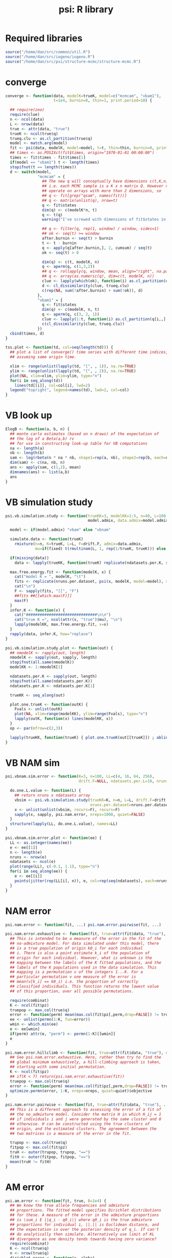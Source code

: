 #+title: psi: R library

* Required libraries
#+begin_src R
  source("/home/dan/src/common/util.R")
  source("/home/dan/src/iogeno/iogeno.R")
  source("/home/dan/src/psi/structure-mcmc/structure-mcmc.R")
#+end_src

* converge

#+begin_src R
  converge <- function(data, modelK=trueK, model=c("mcmcam", "vbam1"),
                       t=1e4, burnin=0, thin=1, print.period=10) {

    ## require(zoo)
    require(clue)
    n <- ncol(data)
    L <- nrow(data)
    true <- attr(data, "true")
    trueK <- ncol(true$q)
    trueq.clu <- as.cl_partition(true$q)
    model <- match.arg(model)
    fit <- psi(data, modelK, model=model, t=t, thin=thin, burnin=0, print.period=print.period)
    ## times <- as.POSIXct(fit$times, origin="1970-01-01 00:00:00")
    times <- fit$times - fit$times[1]
    if(model == "vbam1") t <- length(times)
    stopifnot(t == length(times))
    d <- switch(model,
                "mcmcam" = {
                  ## The new q will conceptually have dimensions c(t,K,n) --
                  ## i.e. each MCMC sample is a K x n matrix Q. However neither filter nor rollapply
                  ## operate on arrays with more than 2 dimensions, so
                  ## q <- fit[grep("qsam", names(fit))]
                  ## q <- matrix(unlist(q), nrow=t)
                  q <- fit$states
                  dim(q) <- c(modelK*n, t)
                  q <- t(q)
                  warning("I've screwed with dimensions of fit$states in psi() without testing so far")

                  ## q <- filter(q, rep(1, window) / window, sides=1)
                  ## ok <- seq(t) >= window
                  after.burnin <- seq(t) > burnin
                  t <- t - burnin
                  q <- apply(q[after.burnin,], 2, cumsum) / seq(t)
                  ok <- seq(t) > 0

                  dim(q) <- c(t, modelK, n)
                  q <- aperm(q, c(1,3,2))
                  ## q <- rollapply(q, window, mean, align="right", na.pad=TRUE)
                  ## q <- array(as.numeric(q), dim=c(t, modelK, n))
                  clue <- lapply(which(ok), function(i) as.cl_partition(q[i,,]))
                  d <- cl_dissimilarity(clue, trueq.clu)
                  c(rep(NA, sum(!after.burnin) + sum(!ok)), d)
                },
                "vbam1" = {
                  q <- fit$states
                  dim(q) <- c(modelK, n, t)
                  q <- aperm(q, c(3, 2, 1))
                  clue <- lapply(1:t, function(i) as.cl_partition(q[i,,] / rowSums(q[i,,])))
                  c(cl_dissimilarity(clue, trueq.clu))
                })
    cbind(times, d)
  }

  tss.plot <- function(td, col=seq(length(td))) {
    ## plot a list of converge() time series with different time indices,
    ## assuming same origin time.

    xlim <- range(unlist(lapply(td, "[", , 1)), na.rm=TRUE)
    ylim <- range(unlist(lapply(td, "[", , 2)), na.rm=TRUE)
    plot(NA, xlim=xlim, ylim=ylim, type="n")
    for(i in seq_along(td))
      lines(td[[i]], col=col[i], lwd=2)
    legend("topright", legend=names(td), lwd=2, col=col)
  }
#+end_src

* VB look up
#+begin_src R
  ElogB <- function(a, b, n) {
    ## monte carlo estimates (based on n draws) of the expectation of
    ## the log of a Beta(a,b) rv
    ## for use in constructing look-up table for VB computations
    na <- length(a)
    nb <- length(b)
    sam <- log(rbeta(n * na * nb, shape1=rep(a, nb), shape2=rep(b, each=na)))
    dim(sam) <- c(na, nb, n)
    ans <- apply(sam, c(1,2), mean)
    dimnames(ans) <- list(a,b)
    ans
  }
#+end_src

* VB simulation study

#+begin_src R
  psi.vb.simulation.study <- function(trueKK=3, modelKK=1:5, n=40, L=100, drift.F=NULL, ndatasets.per.K=1, nruns.per.dataset=1,
                                      model.admix, data.admix=model.admix, fixed=FALSE, data) {

    model <- if(model.admix) "vbam" else "vbnam"

    simulate.data <- function(trueK)
      rmixture(n=n, K=trueK, L=L, F=drift.F, admix=data.admix,
               mu=if(fixed) t(rmultinom(L, 1, rep(1/trueK, trueK))) else NULL)

    if(missing(data))
      data <- lapply(trueKK, function(trueK) replicate(ndatasets.per.K, simulate.data(trueK), simplify=FALSE))

    max.free.energy.fit <- function(modelK, x) {
      cat("model K = ", modelK, "\t")
      fits <- replicate(nruns.per.dataset, psi(x, modelK, model=model), simplify=FALSE)
      cat("\n")
      F <- sapply(fits, "[[", "F")
      ##fits ##[[which.max(F)]]
      max(F)
    }
    infer.K <- function(x) {
      cat("###############################\n\n")
      cat("true K =", ncol(attr(x, "true")$mu), "\n")
      lapply(modelKK, max.free.energy.fit, x=x)
    }
    rapply(data, infer.K, how="replace")
  }

  psi.vb.simulation.study.plot <- function(out) {
    ## nmodelK <- rapply(out, length)
    nmodelK <- sapply(out, sapply, length)
    stopifnot(all.same(nmodelK))
    modelKK <- 1:nmodelK[1]

    ndatasets.per.K <- sapply(out, length)
    stopifnot(all.same(ndatasets.per.K))
    ndatasets.per.K <- ndatasets.per.K[1]

    trueKK <- seq_along(out)

    plot.one.trueK <- function(outK) {
      Fvals <- unlist(outK)
      plot(NA, xlim=range(modelKK), ylim=range(Fvals), type="n")
      lapply(outK, function(x) lines(modelKK, x))
    }
    op <- par(mfrow=c(2,3))

    lapply(trueKK, function(trueK) { plot.one.trueK(out[[trueK]]) ; abline(v=trueK, col="blue") })
  }
#+end_src

* VB NAM sim

#+begin_src R
  psi.vbnam.sim.error <- function(K=3, n=100, LL=c(4, 16, 64, 256),
                                  drift.F=NULL, ndatasets.per.L=10, nruns.per.dataset=3) {

    do.one.L.value <- function(L) {
      ## return nruns x ndatasets array
      vbsim <- psi.vb.simulation.study(trueKK=K, n=n, L=L, drift.F=drift.F, ndatasets.per.K=ndatasets.per.L,
                                       nruns.per.dataset=nruns.per.dataset, modelKK=K, model.admix=FALSE)
      x <- unlist(unlist(vbsim, recurs=F), recurs=F)
      sapply(x, sapply, psi.nam.error, nreps=1000, quiet=FALSE)
    }
    structure(lapply(LL, do.one.L.value), names=LL)
  }

  psi.vbnam.sim.error.plot <- function(ee) {
    LL <- as.integer(names(ee))
    e <- ee[[1]]
    n <- length(e)
    nruns <- nrow(e)
    ndatasets <- ncol(e)
    plot(range(LL), c(-0.1, 1.1), type="n")
    for(i in seq_along(ee)) {
      e <- ee[[i]]
      points(jitter(rep(LL[i], n)), e, col=rep(seq(ndatasets), each=nruns))
    }
  }
#+end_src

* NAM error
#+begin_src R
  psi.nam.error <- function(fit, ...) psi.nam.error.pairwise(fit, ...)

  psi.nam.error.exhaustive <- function(fit, true=attr(fit$data, "true"), perm=FALSE) {
    ## This is intended to be a measure of the error in the fit of the
    ## no-admixture model. For data simulated under this model, there
    ## is a true population of origin k0_i for each individual
    ## i. There is also a point estimate k_i of the population of
    ## origin for each individual. However, what is unknown is the
    ## mapping between the labels of the K fitted populations, and the
    ## labels of the K populations used in the data simulation. This
    ## mapping is a permutation v of the integers 1...K. For a
    ## particular permutation v one measure of the error is
    ## mean(v[k_i] == k0_i) i.e. the proportion of correctly
    ## classified individuals. This function returns the lowest value
    ## of this proportion, over all possible permutations.

    require(combinat)
    K <- ncol(fit$pz)
    truepop <- max.col(true$q)
    error <- function(perm) mean(max.col(fit$pz[,perm,drop=FALSE]) != truepop)
    ee <- unlist(permn(1:K, fun=error))
    wmin <- which.min(ee)
    e <- ee[wmin]
    if(perm) attr(e, "perm") <- permn(1:K)[[wmin]]
    e
  }

  psi.nam.error.hillclimb <- function(fit, true=attr(fit$data, "true"), nreps=K^3, quiet=TRUE) {
    ## See psi.nam.error.exhaustive. Here, rather than try to find the
    ## global minimum exhaustively, a hill-climbing approach is taken,
    ## starting with some initial permutation.
    K <- ncol(fit$pz)
    ## if(K < 7) return(psi.nam.error.exhaustive(fit))
    truepop <- max.col(true$q)
    error <- function(perm) mean(max.col(fit$pz[,perm,drop=FALSE]) != truepop)
    optimize.permn(error, 1:K, nreps=nreps, quiet=quiet)$objective
  }

  psi.nam.error.pairwise <- function(fit, true=attr(fit$data, "true"), ...) {
    ## This is a different approach to assessing the error of a fit of
    ## the no_admixture model. Consider the matrix H in which H_ij = 1
    ## if individuals i and j were generated by the same cluster and 0
    ## otherwise. H can be constructed using the true clusters of
    ## origin, and the estimated clusters. The agreement between the
    ## two matrices is a measure of the error in the fit.

    trupop <- max.col(true$q)
    fitpop <- max.col(fit$pz)
    truH <- outer(trupop, trupop, "==")
    fitH <- outer(fitpop, fitpop, "==")
    mean(truH != fitH)
  }
#+end_src

* AM error

#+begin_src R
  psi.am.error <- function(fit, true, B=1e4) {
    ## We know the true allele frequencies and admixture
    ## proportions. The fitted model specifies Dirichlet distributions
    ## for these. A measure of the error in the admixture proportions
    ## is \sum_i E ||q_i - q0_i|| where q0_i is the true admixture
    ## proportions for individual i, ||.|| is Euclidean distance, and
    ## the expectation is over the posterior density of q_i. If can't
    ## do analytically then simulate. Alternatively use limit of KL
    ## divergence as one density tends towards having zero variance?
    require(combinat)
    K <- ncol(true$q)
    n <- nrow(true$q)
    dirichlet.error <- function(x, alpha)
      colMeans((x - t(rdirichlet(B, alpha)))^2)
    error <- function(perm) {
      lambda <- fit$lambda[,perm]
      sum(sapply(1:n, function(i) dirichlet.error(true$q[i,], lambda[i,])))
    }
    sapply(permn(1:K, fun=error), identity)
  }
#+end_src

* PSD structure
#+begin_src R
  structure.jp <- function(data, K, model=c("am","nam"), burnin=1000, nmcmc=1000,
                           usepopinfo=FALSE, pop=NULL) {
    dir <- tempfile()
    dir.create(dir)
    model <- match.arg(model)
    cat("running structure in", dir)
    cwd <- setwd(dir) ; on.exit(setwd(cwd))
    write.structure.files(data, K, admixture=(model %in% c("am")), burnin=burnin, nmcmc=nmcmc,
                          usepopinfo=usepopinfo, pop=pop, file="tmp")
    file.create("extraparams")
    system("structure")
    read.output <- function(file) {
      q <- read.structure.Q.hat("tmp.out_f", n=ncol(data), K=K)
      txt <- grep("Estimated Ln Prob of Data   = ", readLines(file, warn=FALSE), value=TRUE)
      F <- as.numeric(gsub('.*= (-?\\d+\\.?\\d*)$', '\\1', txt, perl=TRUE))
      list(q=q, F=F)
    }
    fit <- read.output("tmp.out_f")
    fit$data <- data
    fit$model <- list(K=K, model=model, nmcmc=nmcmc, burnin=burnin)
    fit$outdir <- dir
    class(fit) <- c("psifit", "list")
    fit
  }

  vb.vs.jp <- function(n=20, trueK=2, modelK = 1:4, L=100, model=c("am", "nam"),
                       ndata=1, nruns=1, vbnruns=1, burnin=1000, nmcmc=5000) {
    model <- match.arg(model)
    psimodel <- c(am='vbam1', nam='vbnam')[model]
    t <- F <- array(dim=c(ndata, length(modelK), nruns, 2),
                    dimnames=list(data=NULL, modelK=modelK, run=NULL, alg=c('vb', 'jp')))
    for(i in seq(ndata)) {
      data <- rmixture(n=n, K=trueK, L=L, admix=(model == 'am'))
      for(ki in seq_along(modelK)) {
        modelk <- modelK[ki]
        for(run in seq(nruns)) {
          F[i, ki, run, 'vb'] <- -Inf
          t0 <- Sys.time()
          for(vbrun in seq(vbnruns)) {
            tmp <- psi(data=data, K=modelk, model=psimodel, t=1e6)$F
            F[i, ki, run, 'vb'] <- max(F[i, ki, run, 'vb'], tmp)
          }
          t1 <- Sys.time()
          t[i, ki, run, 'vb'] <- as.numeric(t1 - t0)

          t0 <- Sys.time()
          F[i, ki, run, 'jp'] <- structure.jp(data=data, K=modelk, model=model, burnin=burnin, nmcmc=nmcmc)$F
          t1 <- Sys.time()
          t[i, ki, run, 'jp'] <- as.numeric(t1 - t0)
        }
      }
    }
    attr(F, "t") <- t
    F
  }

  vb.vs.jp.plot <- function(F, main="", rel=FALSE) {
    dnn <- dimnames(F)
    ndata <- dim(F)[1]
    nmodelK <- dim(F)[2]
    nruns <- dim(F)[3]
    modelK <- as.integer(dnn$modelK)
    pch <- c(vb=1, jp=1)
    col <- c(vb='blue', jp='black')
    par(mfrow=c(4, ceiling(ndata/4)), mar=rep(2,4), oma=c(0,0,3,0))
    for(i in seq(ndata)) {
      plot(NA, xlim=range(modelK), ylim=range(F[i,,,]))
      for(alg in dnn$alg)
        points(rep(modelK, nruns), F[i,,,alg], pch=pch[alg], col=col[alg])
      legend("topleft", legend=dnn$alg, text.col=col, bty="n")
    }
    title(main=main, outer=TRUE)
  }
#+end_src

* psi
#+begin_src R
  psi <- function(data, K, model=c("vbam0", "vbam1", "vbnam", "emam", "mcmcam", "mcmcsam"),
                  t=100, thin=10, burnin=1000,
                  print.period=10, fixpops=NULL) {
    ## call the psi C code
    model <- match.arg(model)
    model.code <- c(emam=0, mcmcam=1, mcmcsam=1, vbam0=2, vbam1=3, vbnam=5)
    n <- ncol(data)
    L <- nrow(data)
    dir <- tempfile()
    dir.create(dir)
    genofile <- file.path(dir, "genos")
    write.unspaced.genotypes(data, file=genofile)
    if(length(grep("(vb)|(em)", model)) && t < 1e3)
      stop(t, " iterations of hill-climbing algorithm requested -- don't you want to allow it to converge?")
    call <- paste("psi", "-n", n, "-L", L, "-K", K, "-g", genofile, "-t", as.integer(t), "-h", as.integer(thin),
                  "-o", dir, "-v", model.code[model], "-b", burnin, "-a", print.period)
    if(!is.null(fixpops)) {
      stopifnot(length(fixpops) == n)
      fixpopfile <- file.path(dir, "fixpops")
      fixpops[is.na(fixpops) | fixpops < 1 | fixpops > K] <- -1
      stopifnot(fixpops %in% c(1:K, -1))
      write.tabular(fixpops - 1, file=fixpopfile) ## C vs R indexing
      call <- paste(call, "-z", fixpopfile)
    }
    if(model == "mcmcsam") {
      d <- attr(data, "true")$d
      ## skern <- dnorm(d) / dnorm(0)
      skern <- diag(n)
      skernelfile <- file.path(dir, "skernel")
      write.tabular(skern, file=skernelfile)
      call <- paste(call, "-s", skernelfile)
    }
    system(call)
    outfiles <- list(emam=c(loglike="loglike", mu="mu", q="q", times="times"),
                     vbam0=c(F="F", alpha="alpha", lambda="lambda", times="times"),
                     vbam1=c(F="F", alpha="alpha", lambda="lambda", times="times"),
                     vbnam=c(F="F", alpha="alpha", lambda="lambda", pz="pz", times="times"),
                     mcmcam=c(q="q", qsam=sprintf("qsam-%05d", seq(n)), times="times", wstates="wstates"))
    outfiles$mcmcsam <- outfiles$mcmcam
    fit <- sapply(outfiles[[model]], function(file) {
      path <- file.path(dir, file)
      if(file.exists(path)) read.matrix(path)
      else NULL
    }, simplify=FALSE)
    if(model %in% c("vbam1", "mcmcam"))
      fit$states <- array(scan(file.path(dir, "states"), quiet=TRUE), c(K,n,length(fit$times)))
    fit$data <- data
    fit$model <- list(K=K, model=model, t=t, burnin=burnin)
    class(fit) <- c("psifit","list")

    fit
  }
#+end_src

* psitest
#+begin_src R
  psitest <- function(file="~/src/psi/vbam.times") {
    set.seed(1)
    x <- rmixture(n=20, K=3, L=50, admix=TRUE)
    t <- system.time(fit <- psi(x, 3, model="vbam1", t=167))
    cat("##166        196.9807      -1821.0912      -1040.9842       1625.3973      -1433.6588          0.0853\n")
    cat(paste(Sys.time(), "\t",
              round(t[1] + t[4], 3), round(t[2] + t[5], 3), round(t[3], 3), "\n"), file=file, append=TRUE)
    t
  }
#+end_src
* psi plotting functions
#+begin_src R
  plot.psifit <- function(fit, jitter=FALSE) {
    qname <- c(emam="q", mcmcam="q", mcmcsam="q", vbam0="lambda", vbam1="lambda", vbnam="pz", jpam="q")[fit$model$model]
    q <- fit[[qname]]
    if(jitter) q <- jitter(q)
    plot.columns(q, attr(fit$data, "true")$q)
  }

  plot.psifit.vbam.mcmcam <- function(fit.vbam, fit.mcmc, map=1, mfrow=c(4, ceiling(n/4))) {
    n <- nrow(fit.vbam$lambda)
    par(mfrow=mfrow, mar=rep(2,4))

    for(i in 1:n) {
      curve(dbeta(x, shape1=fit.vbam$lambda[i,1], shape2=fit.vbam$lambda[i,2]), from=0, to=1, col="blue")
      qsam <- fit.mcmc[[sprintf("qsam%d", i)]][,map]
      lines(density(qsam, from=0, to=1), col="black")
    }
  }

  psi.plot.output <- function(file) {
    x <- read.matrix(file)
    matplot(x, type="l")
    legend("topleft", legend= c("d_KL", "E log q(z)", "E log like", "entropy", "free energy"), col=1:5, lwd=3)
  }
#+end_src
* Simulation
#+begin_src R
  rdrift <- function(F, L, model=c("BN","ND"), pa.min=0.1, pa.max=0.9) {
    ## return [1:L,1:K] array

    stopifnot(F >= 0, F < 1)
    K <- length(F)
    pa <- runif(L, min=pa.min, max=pa.max)  ## ancestral allele frequencies

    switch(match.arg(model),
           "ND" = {
             require(MASS)
             p <- t(sapply(pa, function(pa) mvrnorm(n=1, mu=rep(pa,K), Sigma=diag(F*pa*(1-pa)))))
             p[p < 0] <- 0
             p[p > 1] <- 1
             if(K == 1) {
               stopifnot(dim(p) == c(K, L))
               dim(p) <- c(L, K)
             }
           },
           "BN" = {
             FF <- (1-F)/F
             if(TRUE || any(F == 0)) {
               p <- matrix(NA, L, K)
               for(k in 1:K) {
                 if(F[k] == 0) p[,k] <- pa
                 else p[,k] <- rbeta(L, pa*FF[k], (1-pa)*FF[k])
               }
             }
             else {
               ## p <- t(sapply(pa, function(pal) rbeta(K, pal*FF, (1-pal)*FF)))
               pa <- rep(pa, 2)
               FF <- rep(FF, each=L)
               p <- rbeta(L*K, pa * FF, (1-pa)*FF)
               dim(p) <- c(L,K)
             }
           })
    p
  }

  rmixture <- function(n, K, L, F=NULL, mu=NULL, q=NULL, admix=TRUE, spatial=FALSE,
                       m=seq(-1, 1, length=K), s=1,
                       model=c("binomial", "gaussian"), drift.model=c("BN","ND"),
                       diploid=TRUE, polymorphic.only=FALSE) {

    ## simulate n random L-vectors from K-mixture model
    model <- match.arg(model)

    if(!is.null(mu)) {
      if(missing(K)) K <- ncol(mu)
      if(missing(L)) L <- nrow(mu)
      stopifnot(dim(mu) == c(L,K))
    }
    else if(!is.null(F)) {
      if(length(F) == 1) F <- rep(F, K) else stopifnot(length(F) == K)
      mu <- rdrift(F=F, L=L,  model=drift.model) ## correlated frequencies
    }
    else mu <- replicate(K, rbeta(L, shape1=1, shape2=1)) ## independent allele frequencies

    twon <- 2*n
    indiv <- rep(1:n, each=2)
    stopifnot(model == "gaussian" || all(mu >= 0 & mu <= 1))

    ## Set admixture proportions
    if(is.null(q)) {
      if(admix) {
        if(spatial) {
          ## m are locations of cluster means
          x <- runif(n, min=min(m)-2*s, max=max(m)+2*s) ## locations of sampled individuals
          ## q <- sapply(m, function(m) dnorm(x, mean=m, sd=s))
          q <- dnorm(x, mean=rep(m, each=n), sd=s)
          dim(q) <- c(n, K)
          q <- q / rowSums(q)
        }
        q <- rdirichlet(n=n, a=rep(1/K, K))
      }
      else {
        pi <- rep(1/K, K)
        q <- t(rmultinom(n, size=1, prob=pi))
      }
    }
    else {
      stopifnot(admix, nrow(q) == n, ncol(q) == K)
      q <- q / rowSums(q)
    }

    ## Simulate missing data (no linkage)
    z <- sapply(1:twon, function(chrom) sample(1:K, size=L, replace=TRUE, prob=q[indiv[chrom],]))
    dim(z) <- c(L, twon)

    ## Simulate observed data
    mus <- mu[cbind(c(row(z)), c(z))]
    g <- switch(model,
                "binomial" = array(as.integer(rbinom(L*twon, size=1, prob=mus)),dim=c(L, twon)),
                "gaussian" = rnorm(L*n, mean=mus, sd=1), dim=c(L, n))

    if(model == "binomial" && diploid) g <- sum.adjacent.columns(g)
    if(polymorphic.only) {
      ## lose monomorphic loci
      p <- rowMeans(g) / 2
      polymorphic <- p > 0 & p < 1
      g <- g[polymorphic,]
      mu <- mu[polymorphic,]
    }
    true <- list(mu=mu, q=q)
    if(spatial) true$d <- outer(x, x, "-")
    attr(g, "true") <- true
    g
  }

  ## Simulate data from a model of independent drift
  simulate.data <- function(n=c(4,4), F=c(.2,.2), K=2, L=10, drift.model=c("BN","ND"),
                            pa.min=0.1, pa.max=0.9, diploid=TRUE) {
    stopifnot(K == 2)
    if(length(F) == 1) F <- rep(F, 2)
    if(!diploid) n <- 2*n

    ## Simulate allele frequencies
    pp <- rdrift(F=F, L=L, model=drift.model, pa.min=pa.min, pa.max=pa.max)

    q <- matrix(c(rep(c(1,0), n[1]/2), rep(c(0,1), n[2]/2)), nrow=sum(n)/2, ncol=K, byrow=TRUE) ## not used yet
    g <- array(dim=c(L, sum(n)))
    labels <- rep(c(1,2), n)
    for(l in 1:L) {
      for(pop in 1:2) {
        p <- pp[l,pop]
        if(diploid) g[l,labels == pop] <- sample(2:0, size=n[pop], prob=c(p^2, 2*p*(1-p), (1-p)^2), replace=TRUE)
        else g[l, labels == pop] <- rbinom(n[pop], size=1, prob=p)
      }
    }
    if(diploid) class(g) <- c("genotypes", class(g))
    else class(g) <- c("haplotypes", class(g))
    labels(g) <- factor(labels)
    attributes(g)$true <- list(mu=pp, q=q, F=F, K=K)
    storage.mode(g) <- "integer"
    g
  }
#+end_src


rprior.q <- function(K, n) t(rdirichlet(n, rep(1/K, K)))

rprior.mu <- function(K, L) structure(rbeta(L*K, shape1=1, shape2=1), dim=c(K, L))
* Q plot
#+source: qplots
#+begin_src R
  psi.qplot <- function(q, labels=NULL, show.labels=TRUE, means=FALSE, ...) {
    ## 'levels' arg of factor allows an order for the populations to be specified
    K <- ncol(q)
    n <- nrow(q)
    dotargs <- list(...)

    if(!is.null(labels)) {
      if(!is.factor(labels)) {
        msg <- "please supply labels as a factor"
        msg <- paste(msg, "note that you can use the 'levels' arg of factor() to specify an order for the populations")
        stop(msg)
      }
      if(any(isna <- is.na(labels))) {
        q <- q[!isna,]
        labels <- labels[!isna]
      }
      if(means) {
        q <- t(group.sums(t(q), labels=labels, average=TRUE))
        dimnames(q) <- NULL
        labels <- factor(levels(labels), levels=levels(labels))
        n <- length(labels)
      }
      ord <- order(labels)
      q <- q[ord,]
      breaks <- which(diff(sort(as.integer(labels))) == 1)
      breaks <- c(0, breaks, n)
    }

    barplot(t(q), col=my.brewer.pal(K, "qual"), space=0, inside=FALSE, yaxt="n", axisnames=FALSE, ...)
    if(!is.null(dotargs$ylab)) axis(2, labels=dotargs$ylab, at=0.5, tick=FALSE, las=1, line=-2, hadj=1)

    if(!is.null(labels)) {
      abline(v=breaks)
      if(show.labels) {
        pops <- levels(labels)
        npops <- nlevels(labels)
        axis(side=1, at=breaks[1:npops] + diff(breaks)/2, labels=pops, tick=FALSE, line=-1, las=2, ...) ## cex=0.8
      }
    }
    invisible(order(q[,1]))
  }

  psi.multi.qplot <- function(qq, labels=NULL, clabels=NULL, levels=sort(unique(labels)), means=FALSE, new=TRUE, ...) {
    npanels <- length(qq)
    n <- sapply(qq, nrow)
    stopifnot(n == n[1])
    n <- n[1]

    if(!is.null(labels)) {
      stopifnot(missing(levels) || sort(unique(labels)) == sort(levels))
      labels <- factor(labels, levels=levels)
    }
    if(new) {
      op <- par(mfrow=c(npanels, 1), mar=c(0,4,0,0), oma=c(2,2,2,2), las=1, cex.axis=1.5)
      on.exit(par(op))
    }

    for(i in 1:npanels)
      psi.qplot(qq[[i]], labels=labels, means=means, show.labels=FALSE, ...)

    codes <- as.integer(factor(labels))
    breaks <- which(diff(sort(codes)) == 1)
    breaks <- c(0, breaks, n)

    axis(side=1, at=breaks[1:nlevels(labels)] + diff(breaks)/2, labels=substr(levels(labels), 1, 2), cex.axis=1, tick=FALSE, outer=TRUE, line=-0.7)
  }

  qq.plot <- function(q1, q2) {
    stopifnot(dim(q1) == dim(q2))
    K <- ncol(q1)
    n <- nrow(q1)
    op <- par(mfrow=c(3, ceiling(K/3)))
    on.exit(par(op))
    for(k in 1:K) plot(q1[,k], q2[,k])
  }
#+end_src

* KL Dirichlet
#+begin_src R
  KL.dirichlets <- function(w,v) {
    ## Kullback-Leibler divergence between two Dirichlets with parameters w_1,...,w_K and v_1,...,v_K
    ## Rezek & Roberts et al variational Bayes HMM book chapter
    ## http://www.robots.ox.ac.uk/~irezek/Outgoing/Papers/varhmm.ps.gz

    A <- sum(lgamma(v) - lgamma(w))
    B <- lgamma(sum(w)) - lgamma(sum(v))
    C <- sum((w-v)*(digamma(w) - digamma(sum(w))))
    A+B+C
  }
#+end_src
* Proxy population admixture analyses
#+source: admixmcmc
#+begin_src R
  admixmcmc.sim <- function(w=.68, n=c(100,100,100), L=100, F=NULL,
                            burnin=500, nmcmc=1000, thin=1) {
      K <- 2
      q1 <- matrix(rep(c(1,0), each=n[1]), n[1], K)
      q2 <- matrix(rep(c(0,1), each=n[2]), n[2], K)

      qA <- matrix(NA, n[3], K)
      qA[,1] <- w ## rbeta(n[3], 3, 3 * (1-w)/w)
      qA[,2] <- 1 - qA[,1]

      q <- rbind(q1, q2, qA)
      cat("mean q is ", mean(qA[,1]), "\n")
      is.admixed <- rep(c(FALSE,FALSE,TRUE), n)

      M <- matrix(rep(diag(3), rep(n,3)), sum(n)) ## summation matrix

      repeat {
          g <- rmixture(sum(n), K=2, L=L, F=F, q=q)
          n1 <- g %*% M       ## counts of A allele in the 3 pops
          n2 <- rep(2*n, each=L) - n1 ## counts of a allele in the 3 pops ==? (2-g) %*% M
          if(all(n1 > 0 & n2 > 0)) break
      }

      what <- uniroot(dmixloglike, c(0,1), nA=cbind(n1[,3], n2[,3]),
                      p=n1[,-3] / rep(2*n[-3], each=L))$root
      varw <- -1/d2mixloglike(what, nA=cbind(n1[,3], n2[,3]),
                              p=n1[,-3] / rep(2*n[-3], each=L), bw=FALSE)
      varw.bw <- -1/d2mixloglike(what, nA=cbind(n1[,3], n2[,3]),
                                 p=n1[,-3] / rep(2*n[-3], each=L), bw=TRUE)

      ## n1[,] <- n1[,1]
      ## n2[,] <- n2[,1]
      ## n1[] <- n2[] <- 0
      w <- admixmcmc(n1, n2, burnin=burnin, nmcmc=nmcmc, thin=thin*10, Fmodel=FALSE)

      return(w)

      fixpops <- rep(c(1,2,NA), n)
      g[, !is.na(fixpops) & fixpops == 2] <- g[, !is.na(fixpops) & fixpops == 1]
      psifit <- psi(g, K=2, model="mcmcam", t=nmcmc, thin=thin, burnin=burnin, fixpops=fixpops)
      qsam <- psifit$states ## dim = (K,n,t)
      qbar <- colMeans(qsam[1,is.admixed,])

      ## jpfit <- structure.jp(g, K=2, model="am", burnin=burnin, nmcmc=nmcmc,
      ## usepopinfo=TRUE, pop=fixpops)

      list(qbar=qbar, qsam=qsam, q=psifit$q, w=w) ##, jpfit=jpfit)
  }

  admixmcmc <- function(xA, xa, burnin, nmcmc, thin, print=10, delta=.1,
                        Fmodel=TRUE, nodata=FALSE) {

      ## xA[1:L,1:3] are counts of A allele at L SNPs in the two parental and the admixed populations
      ## xa[1:L,1:3] are the same, for allele a
      ## parameters of model are
      ##   ancestral and parental allele frequencies p0, p1, p2
      ##   drift parameters F1, F2, Gi := (1-Fi)/Fi
      ##   parental pop allele frequencies pi ~ Beta( p0Gi, (1-p0)Gi )
      ##   admixture proportion q
      ##   obtain sample from posterior distribution of (p0, F1, F2, p1, p2, q)

      dimn <- sapply(list(xA,xa), dim)
      stopifnot(all.same(dimn[1,]), all(dimn[2,] == 3))
      n1 <- xA[,1] + xa[,1]
      n2 <- xA[,2] + xa[,2]
      nA <- xA[,3] + xa[,3]
      x1 <- xA[,1]
      x2 <- xA[,2]
      xA <- xA[,3]
      L <- length(x1)

      ##-------------------------------------------------------------------------------------------
      ##
      ## the model (sampling and log-density functions)
      ##
      a <- b <- 1.1
      if(Fmodel) {
          rp0 <- function(L) rbeta(L, shape1=a, shape2=b)
          ldp0 <- function(p) dbeta(p, shape1=a, shape2=b, log=TRUE)

          rF <- function()
              repeat {
                  F <- rgamma(1, shape=1, rate=10)
                  if(F > 0 && F < 1) return(F)
              }
          ldF <- function(F) dgamma(F, shape=1, rate=10, log=TRUE)

          rp <- function(L, p0, G)
              repeat {
                  p <- rbeta(L, shape1=p0*G, shape2=(1-p0)*G)
                  if(all(p > 0 & p < 1)) return(p)
              }
          ldp <- function(p, p0, G) dbeta(p, shape1=p0*G, shape2=(1-p0)*G, log=TRUE)
      }
      else {
          rp0 <- function(L) NA
          rF <- function() NA
          rp <- function(L, p0, G) rbeta(L, shape1=a, shape2=b)
          ldp <- function(p, p0, G) dbeta(p, shape1=a, shape2=b, log=TRUE)
      }

      rx <- function(p, n) rbinom(length(p), size=n, prob=p)
      ldx1 <- function(p1) dbinom(x1, size=n1, prob=p1, log=TRUE)
      ldx2 <- function(p2) dbinom(x2, size=n2, prob=p2, log=TRUE)
      ldxA <- function(p1, p2, q) dbinom(xA, size=nA, prob=q*p1 + (1-q)*p2, log=TRUE)

      rq <- function() rbeta(1, shape1=1, shape2=1)
      ldq <- function(q) dbeta(q, shape1=1, shape2=1, log=TRUE)
      ##-------------------------------------------------------------------------------------------
      if(nodata)
          ldx1 <- ldx2 <- ldxA <- function(p, arg2=NA, arg3=NA) rep(0, length(p))

      deltap <- .01
      deltaF <- .01
      deltaq <- .2

      p0 <- rp0(L)
      F1 <- rF() ; G1 <- (1-F1)/F1
      F2 <- rF() ; G2 <- (1-F2)/F2

      p1 <- rp(L, p0, (1-F1)/F1)
      p2 <- rp(L, p0, (1-F2)/F2)
      q <- rq()
      cat(sprintf("initially: q = %f, F1 = %f, F2 = %f\n", q, F1, F2))
      ## x1 <- rx(p1)
      ## x2 <- rx(p2)
      ## xA <- rx(q*p1 + (1-q)*p2)

      samp <- matrix(NA, nmcmc, 3, dimnames=list(NULL, c("q","F1","F2")))
      for(iter in seq(-burnin, nmcmc*thin)) {

          if(Fmodel) {
              p0 <- update(p0, deltap, function(p0) ldp0(p0) + ldp(p1, p0, G1) + ldp(p2, p0, G2))
              if(any(is.na(p0))) recover()
              F1 <- update(F1, deltaF, function(F1) ldF(F1) + sum(ldp(p1, p0, (1-F1)/F1)))
              if(is.na(F1)) recover()
              F2 <- update(F2, deltaF, function(F2) ldF(F2) + sum(ldp(p2, p0, (1-F2)/F2)))
              if(is.na(F2)) recover()
              G1 <- (1-F1)/F1
              if(is.na(G1)) recover()
              G2 <- (1-F2)/F2
              if(is.na(G2)) recover()
          }
          p1 <- update(p1, deltap, function(p1) ldp(p1, p0, G1) + ldx1(p1) + ldxA(p1, p2, q))
          if(any(is.na(p1))) recover()
          p2 <- update(p2, deltap, function(p2) ldp(p2, p0, G2) + ldx2(p2) + ldxA(p1, p2, q))
          if(any(is.na(p2))) recover()
          q <- update(q, deltaq, function(q) ldq(q) + sum(ldxA(p1, p2, q)))
          if(is.na(q)) recover()
          if(iter > 0 && !(iter %% thin)) {
              i <- iter %/% thin
              samp[i,] <- c(q, F1, F2)
              if(i %% print == 0) cat(".")
          }
      }
      cat("\n")
      samp
  }

  update <- function(old, delta, ldf) {
      new <- jumpp(old, delta)
      ifelse(runif(length(old)) < exp(ldf(new) - ldf(old)), new, old)
  }

  jumpp <- function(pold, delta) {
      repeat {
          pnew <- runif(length(pold), pold - delta, pold + delta)
          pnew[pnew > 1] <- 2 - pnew[pnew > 1]
          pnew[pnew < 0] <- -pnew[pnew < 0]
          if(all(pnew > 0 & pnew < 1)) return(pnew)
      }
  }

#+end_src
** Old
#+begin_src R
  admixmcmc.dodgy <- function(n1, n2, burnin, nmcmc, thin, gridstep=0.01, printperiod=100,
                              winit=sample(wgrid, 1), delta=.1) {
      ## n1[1:L,1:3] are counts of A allele at L SNPs in the two parental and the admixed populations
      ## n2[1:L,1:3] are the same, for allele a
      ## parameters of model are p1, p2 = parental allele frequencies and admixture proportion w
      ## obtain sample from posterior distribution of (p1, p2, w)

      dimn <- sapply(list(n1,n2), dim)
      stopifnot(all.same(dimn[1,]), all(dimn[2,] == 3))
      nA <- cbind(n1[,3], n2[,3])
      L <- nrow(n1)
      p <- matrix(NA, L, 2)
      wsam <- numeric(nmcmc)
      wgrid <- seq(0,1,by=gridstep)
      nw <- length(wgrid)
      w <- winit ## sample(wgrid, 1) ## uniform prior on w
      ## M <- matrix(rep(diag(nw), each=L), nw, nw*L, byrow=TRUE) ## performs required summations
      www <- rep(wgrid, each=L)

      n0 <- c(1,1) ## parameters of beta prior on allele frequency
      for(iter in seq(-burnin, nmcmc*thin)) {

          ## Gibbs update of parental allele frequencies
          stop("This is dodgy. I now don't think it's obvious how to do the Gibbs update.")
          ww <- rep(c(w,1-w), each=L)
          p[] <- rbeta(2*L, n1[,1:2] + ww*n1[,3] + n0[1], n2[,1:2] + ww*n2[,3] + n0[2])
          ## p[,1] <- rbeta(L, n1[,1] +     w*n1[,3] + n0[1], n2[,1] +     w*n2[,3] + n0[2])
          ## p[,2] <- rbeta(L, n1[,2] + (1-w)*n1[,3] + n0[1], n2[,2] + (1-w)*n2[,3] + n0[2])

          if(FALSE) {
              ## Gibbs update of (discretised) admixture proportion
              ## loglike <- sapply(wgrid, mixloglike, nA, p)
              ## ~twice as fast to compute vector of loglikelihoods without lapply,
              ## using vectorisation:
              pA <- www*p[,1] + (1 - www)*p[,2]
              logpA <- log(pA)
              logqA <- log(1-pA)
              ll <- n1[,3]*logpA + n2[,3]*logqA
              dim(ll) <- c(L, nw)
              loglike <- colSums(ll)  ## M %*% ll
              w <- sample(wgrid, 1, prob=exp(loglike - max(loglike)))
              ## assumes uniform priors on w and p
          }
          else {
              ## MH update of admixture proportion
              wstar <- runif(1, w-delta, w+delta)
              if(wstar < 0) wstar <- -wstar
              if(wstar > 1) wstar <- 2 - wstar
              if(runif(1) < exp(mixloglike(wstar, nA, p) - mixloglike(w, nA, p)))
                  w <- wstar
          }

          if(iter > 0 && !(iter %% thin)) {
              i <- iter %/% thin
              wsam[i] <- w
              if(i %% printperiod == 0) cat(".")
          }
      }
      cat("\n")
      wsam
  }


  mixloglike <- function(w, nA, p, pA = p %*% c(w,1-w)) {
      ## nA[1:L,1:2] are counts of each of two alleles at L SNPs in admixed population
      ## p[1:L,1:2] are allele frequency estimates at L SNPs in 2 parental populations
      ## model is nA_l1 ~ Binom(nA_l1 + nA_l2, wp_l1 + (1-w)p_l2)
      ## i.e. nA formed by binomial sampling from frequencies given by two-population
      ## mixture with proportion w
      ## return log p(nA|w,p)
      if(FALSE) if(any(monos <- rowSums(p) %in% c(0,2))) {
          nA <- nA[!monos,]
          p <- p[!monos,]
          stop(sum(monos), " monomorphs removed")
      }
      sum(nA[,1] * log(pA) + nA[,2] * log(1-pA))
  }

  dmixloglike <- function(w, nA, p, pA = p %*% c(w,1-w)) {
      ## first derivative of log likelihood
      ## pA <- cbind(pA, 1-pA)
      ## sum( (p[,1] - p[,2]) * rowSums(nA / pA) )
      sum((p[,1] - p[,2]) * ((nA[,1]/pA) - (nA[,2]/(1 -pA))))
  }

  d2mixloglike <- function(w, nA, p, pA = p %*% c(w,1-w), bw=FALSE) {
      ## second derivative of log likelihood
      pA <- cbind(pA, 1-pA)
      if(bw) -sum( rowSums(nA) * (p[,1]-p[,2])^2 * rowSums(1 / pA))
      else -sum( (p[,1]-p[,2])^2 * rowSums(nA / (pA^2)) )
  }

  varw <- function(what, nA, p, pA = p %*% c(w,1-w))
      -1/d2mixloglike(what, nA, p, pA)


  freqmix <- function(y, x) {
      ## fit y ~ wx_1 + (1-w)x_2 by least squares
      ## this is all rather dodgy; doesn't account for uncertainty in estimates of y or x_1 or x_2
      ## mixlike is an attempt at improving this
      stop("this is dodgy")
      stopifnot(length(dim(x)) == 2, ncol(x) == 2)
      if(is.null(dim(y))) {
          stopifnot(length(y) == nrow(x))
          dim(y) <- c(length(y), 1)
      }

      ss.resid <- function(w) {
          ## For single response variable
          yhat <- x %*% c(w,1-w)
          sum((yhat - y)^2)
      }
      ## curve(Vectorize(ss.resid)(x),0,1)
      ## abline(v=what, col="blue")

      numer <- (x[,1] - x[,2]) * (y - x[,2])
      denom <- (x[,1] - x[,2])^2
      colSums(numer) / sum(denom)
  }

#+end_src
* Old
Older code incl. R implementations of EM and VB model fit
** VB structure in R
#+begin_src R
  structure.vb <- function(x, K, admix, alpha.prior=NULL, lambda.prior=NULL, tol=1e-8) {
    ## C code call excised from this as obsolete; still to be found in zzz.R
    n <- nrow(x)
    L <- ncol(x)
    ploidy <- 2
    J <- 2

    ## If you have a uniform Dirichlet prior on allele frequencies, then q(z) (and hence everything else) doesn't change between iterations
    if(is.null(alpha.prior))
      alpha.prior <- rep(c(1,2.5,2.5,1), length.out=J*K)
    ##alpha.prior <- 1

    if(is.null(lambda.prior))
      lambda.prior <- seq(1.0, 1.1, length=K)
    ##lambda.prior <- 1

    stopifnot(!is.raw(x), x %in% c(0,1,2,NA), length(alpha.prior) %in% c(J, J*K, J*K*L), length(lambda.prior) %% K == 0)
    x <- x + 1

    ## Parameters of prior and approximate posterior Dirichlets
    alpha.prior <- alpha <- array(alpha.prior, dim=c(J, K, L))
    lambda.prior <- lambda <- array(lambda.prior, dim=c(K, if(admix) n else 1))

    ## R version of variational Bayes structure algorithm

    ## KL divergences between priors and approximate posteriors
    KL.mu <- array(dim=c(K,L))
    KL.pi <- array(dim=n)

    qz <- array(dim=c(K,ploidy,n,L))

    m <- array(dim=c(K,n))    ## expectation (wrt qz) of #{allele copies in individ i that derive from population k}
    mm <- array(dim=c(J,K,L)) ## expectation (wrt qz) of #{alleles of type j at locus l assigned to population k}

    genotype <- array(c(1,1,1,2,2,2), dim=c(2,3))

    digamma.alpha.sum <- digamma(apply(alpha, c(2,3), sum)) ## dim = (K,L)
    digamma.lambda.sum <- digamma(colSums(lambda))

    out <- c("d(q || p)", "E log p(z)", "E log p(x)", "entropy q(z)", "rel.inc")
    out <- structure(rep(NA, length(out)), names=out)
    out <- make.out(out, qz, lambda, alpha)

    cat(sprintf("%5s %15s %15s %15s %15s %15s %15s\n", "iter","d_KL" ,"E log q(z)" ,"E log like" ,"entropy", "free energy", "rel. increase"))
    cat(sprintf("%5s %15s %15s %15s %15s %15s %15s\n", "----", "----" , "----------" ,"----------" ,"-------","-----------","-------------"))

    F.old <- -Inf
    iter <- 0
    while(TRUE) {

  ### E-step q(z) update

      for(l in 1:L) for(i in 1:n) {
        g <- genotype[,x[i,l]]
        for(a in 1:ploidy) {
          for(k in 1:K)
            qz[k,a,i,l] <- exp(digamma(lambda[k,i]) - digamma.lambda.sum[i] + digamma(alpha[g[a],k,l]) - digamma.alpha.sum[k,l])
          qz[,a,i,l] <- qz[,a,i,l] / sum(qz[,a,i,l])
        }
      }

  ### M-step

      for(k in 1:K) {

        ## q(pi) update
        for(i in 1:n) {
          m[k,i] <- sum(qz[k,,i,])
          lambda[k,i] <- lambda.prior[k,i] + m[k,i]
          KL.pi[i] <- KL.dirichlets(lambda[,i], lambda.prior[,i])
        }


        ## q(mu) update
        for(l in 1:L) {
          g <- genotype[,x[,l]] ## dim = (ploidy,n)
          for(j in 1:J) {
            mm[j,k,l] <- sum(qz[k,,,l][g == j])
            alpha[j,k,l] <- alpha.prior[j,k,l] + mm[j,k,l]
          }
          KL.mu[k,l] <- KL.dirichlets(alpha[,k,l], alpha.prior[,k,l])
        }
      }

      digamma.alpha.sum <- digamma(apply(alpha, c(2,3), sum)) ## dim = (K,L)
      digamma.lambda.sum <- digamma(colSums(lambda))

  ### compute negative free energy

      ## KL divergence between prior and posterior
      out["d(q || p)"] <- sum(KL.mu) + sum(KL.pi)

      ## average missing data prior
      out["E log p(z)"] <- sum(m * digamma(lambda)) - J*L*K*sum(digamma.lambda.sum)

      ## average log likelihood
      out["E log p(x)"] <- sum(mm * digamma(alpha))  -  sum(apply(mm, c(2,3), sum) * digamma.alpha.sum)

      ## entropy of q(z)
      out["entropy q(z)"] <- -sum(qz * log(qz))

      out <- make.out(out, qz, lambda, alpha)

      F.new <- out["F"] <- -out["d(q || p)"] + out["E log p(z)"] + out["E log p(x)"] + out["entropy q(z)"]

      stopifnot(F.new >= F.old)
      rel.inc <- (F.new - F.old) / -F.old

      cat(sprintf("%5d %15.2lf %15.2lf %15.2lf %15.2lf %15.2lf %15.2lf\n",
                  iter, out["d(q || p)"] , out["E log p(z)"] , out["E log p(x)"] , out["entropy q(z)"], F.new, rel.inc / tol))

      if(is.finite(F.old) && rel.inc < tol) break
      F.old <- F.new
      iter <- iter+1
    }
    list(lambda=t(lambda), alpha=alpha, free.energy=F.new)
  }

  make.out <- function(out, qz, lambda, alpha) {
    out["mean qz"] <- mean(qz)
    out["mean lambda"] <- mean(lambda)
    out["mean alpha"] <- mean(alpha)
    out
  }
#+end_src
** EM structure in R
#+begin_src R
  structure.em.old <- function(x, K, F=NULL, admix=TRUE, likelihood=c("binomial","gaussian"), diploid=TRUE, tol=1e-0, niters=100, version=2) {
    ## fit K mixture model by EM
    ## C code call excised from this as obsolete; still to be found in zzz.R

    ## This version for haploid data stored as integer matrices with dim (L, 2n)
    stopifnot(prod(dim(x)) < 1e6)
    stopifnot(storage.mode(x) == "integer")
    stopifnot(all(x %in% c(0,1)))

    ## set.seed(1)
    likelihood <- match.arg(likelihood)
    if(likelihood == "gaussian")
      stop("Does the Gaussian likelihood have any concept of diploidy? Gaussian branch of this function needs checking.")
    ## stopifnot(likelihood == "gaussian" || all(x %in% c(0,1,2)))
    stopifnot(is.null(F) || all(F <= 1 & F > 0))
    require("abind")

    twon <- ncol(x)
    stopifnot(twon %% 2 == 0)
    n <- twon/2
    L <- nrow(x)

    mu <- array(dim=c(L, K))
    sigma2 <- if(likelihood == "gaussian") rep(list(array(dim=c(L,L))), K) else NULL
    if(admix) {
      q <- array(dim=c(n,K))
      p <- if(C && version == 2) NULL else array(dim=c(L,twon,K))        ## p[l,i,k] = p(z_il = k | x_il) where i indexes chromosomes
      indiv <- rep(1:n, each=2)
    }
    else {
      pi <- array(dim=K)                 ## weight of each cluster
      p <- array(dim=c(n,K))             ## p[i,k] = p(z_i = k | x_i)
      chromosomes <- matrix(1:twon, n, 2, byrow=TRUE)
    }
    if(!is.null(F)) {
      if(length(F) != K) { stopifnot(length(F) == 1) ; F <- rep(F, K) }
      FF <- (1-F) / F
      alpha <- rowMeans(x)
      if(!all(alpha > 0 & alpha < 1)) {
        v.low.freq <- 1e-4
        alpha[alpha == 0] <- v.low.freq
        alpha[alpha == 1] <- 1 - v.low.freq
        ## stop("Don't think F model likes monomorphic loci currently.")
      }
    }

    loglike <- function()
      if(admix)
        sum(sapply(1:L, function(l) sapply(1:twon, function(i) log(sum(sapply(1:K, complete.data.like, i=i, loci=l))))))
      else
        sum(sapply(1:n, function(i) log(sum(sapply(1:K, complete.data.like, i=i, loci=1:L)))))

    complete.data.like <- function(i, k, loci) {
      if(admix) prior <- q[indiv[i],k]
      else {
        prior <- pi[k]
        i <- chromosomes[i,]
      }
      prior * switch(likelihood,
                     "binomial" = prod(dbinom(x[loci,i], size=1, prob=mu[loci,k])),
                     "gaussian" = prod(dnorm(x[loci,i], mean=mu[loci,k], sd=sqrt(diag(sigma2[[k]])[loci]))))
    }

    missing.data.posterior <- function() {
      if(admix) {
        sapply(1:L, function(l) {
          p[l,,] <<- sapply(1:K, function(k) sapply(1:twon, complete.data.like, loci=l, k=k))
          p[l,,] <<- p[l,,] / rowSums(p[l,,])
        })
        p
      }
      else {
        p <- sapply(1:K, function(k) sapply(1:n, complete.data.like, loci=1:L, k=k))
        p / rowSums(p)
      }
    }

    logprior <- function()
      if(is.null(F)) 0
    ##else sum(sapply(1:K, function(k) dbeta(mu[,k], shape1 = alpha * FF[k], shape2=(1-alpha) * FF[k], log=TRUE)))
      else sum(sapply(1:K, function(k) (alpha * FF[k]) * log(mu[,k]) +  ((1-alpha) * FF[k]) * log(1 - mu[,k])))

    ## initialisation
    mu[] <- switch(likelihood, "gaussian" = rnorm(L*K), "binomial" = rbeta(L*K, shape1=1, shape2=1))
    if(likelihood == "gaussian") for(k in 1:K) sigma2[[k]] <- diag(L)
    if(admix) q <- rdirichlet(n, rep(1/K, K))
    else pi[] <- 1/K

    logpost <- loglike() + logprior()
    cat(loglike(), logprior(), logpost, "\n")

    iter <- 0
    while(TRUE) {

      p <- missing.data.posterior()

      if(admix) q <- t(sum.adjacent.columns(t(apply(p, c(2,3), mean))))/2
      else pi <- colMeans(p)

      if(admix) {
        if(is.null(F)) sapply(1:L, function(l) mu[l,] <<- x[l,] %*% p[l,,] / colSums(p[l,,]))
        else sapply(1:L, function(l) mu[l,] <<- (x[l,] %*% p[l,,] +  alpha[l] * FF) / (colSums(p[l,,]) + FF))
      }
      else mu <- x %*% p / rep(n*pi, each=L)

      if(likelihood == "binomial") {
        if(any(mu > 1  |  mu < 0)) { cat("mu < 0 or mu > 1\n") ; recover() }
        mu[mu > 1] <- 1 ## to account for
        mu[mu < 0] <- 0 ## machine error
      }

      if(FALSE && likelihood == "gaussian") for(k in 1:K) {
        ## What is admixture version? And is it necessary to estimate variances (diagonals) in unlinked case when data is rescaled?
        weighted.matrices <- lapply(1:n, function(i) crossprod(t(x[,i] - 2*mu[,k])) * p[i,k] / (n * pi[k]))
        sigma2[[k]] <- apply(abind(weighted.matrices, along=3), c(1,2), sum)
      }

      logpost.prev <- logpost
      logpost <- loglike() + logprior()
      cat(loglike(), logprior(), logpost, "\n")
      if(!is.finite(logpost)) recover()

      incr <- logpost - logpost.prev
      stopifnot(incr >= 0)
      iter <- iter + 1
      if(iter >= niters) break
      ## if(incr < tol) break
    }
    cat("\n")
    out <- list(logpost=logpost, mu=mu, q=if(admix) q else pi, p=p, x=x)
    out
  }
#+end_src
** admix.simulation
#+begin_src R
  admix.simulation <- function(n=20, L=100, true.K=2, true.F=NULL, model.F=NULL, model.K=true.K,
                               tol=1, niters=100, nstarts=1, C=TRUE, version=3, title="", x=NULL) {
    true <- list(K=true.K, F=true.F)
    K <- true$K
    if(is.null(true$F)) {
      true$mu <- replicate(K, rbeta(L, shape1=1, shape2=1))
      true$q <- rdirichlet(n=n, a=rep(1/K, K))
      x <- rmixture(n=n, mu=true$mu, q=true$q, model="binomial")
    }
    else {
      stopifnot(n %% 2 == 0)
      if(is.null(x)) x <- simulate.data(n=c(n/2, n/2), K=K, F=rep(true$F, K), L=L, model="BN", diploid=FALSE)
      true <- attributes(x)$true
    }

    fit <- replicate(nstarts, em(x=x, K=model.K, F=model.F,
                                 admix=TRUE, likelihood="binomial", tol=tol, niters=niters, C=C, version=version), simplify=FALSE)
    fit <- fit[[which.max(sapply(fit, "[[", "logpost"))]]

    plot.columns(true$mu, fit$mu, main=paste("mu", title, sep="|"), cex.main=2)

    x11()
    plot.columns(true$q, fit$q, main=paste("q", title, sep="|"), cex.main=2)

    ## if(K == 2) plot(true$q[,1], fit$q[,1], main=fit$llike, pch=21, bg="black", cex=2)
    ## else plot.columns(true$q, fit$q, main=fit$llike, pch=21, bg="black", cex=2)

    invisible(list(data=x, true=true, fit=fit))
  }
#+end_src
** Etc
#+begin_src R
  average.log.likelihood <- function(x, qz, alpha, digamma.alpha.sum, genotype) {

    stop("old and wrong")
    n <- nrow(x)
    L <- ncol(x)
    ploidy <- dim(qz)[2]

    ans <- 0
    for(l in 1:L) {
      for(i in 1:n) {
        g <- genotype[,x[i,l]]
        for(a in 1:ploidy)
          ans <- ans + sum(qz[,a,i,l] * (digamma(alpha[g[a],,l]) - sum(digamma.alpha.sum[,l])))
      }
    }
    ans
  }


  plot.mixture.model <- function(model) {
    K <- ncol(model$mu)
    switch(model$model,
           "gaussian" = {
             plot(t(model$x), col=1 + max.col(model$post))
             for(k in 1:K)
               lines(ellipse(model$sigma2[[k]], centre=model$mu[,k]), col=k+1)
           },
           "binomial" = {
             require(prada)
             plot(jitter(t(model$x)), col=1 + max.col(model$post), xlim=c(0,2), ylim=c(0,2))
             for(k in 1:K)
               abline(v=model$mu[1,k], h=model$mu[2,k], col=k+1)
           })
  }


  cluster.mapping <- function(q1, q2) {
    r <- cor(q1, q2)
    ind <- apply(r, 1, which.max)
    labels <- seq_along(ind)
    ind[duplicated(ind)] <- labels[!labels %in% ind]
    ind
  }

  mu.prior <- function(alpha, F, add=FALSE) {
    curve(dbeta(x, shape1=alpha*(1-F)/F, shape2=(1-alpha)*(1-F)/F), from=0, to=1, add=add)
    abline(v=alpha, col="blue")
  }

  em.vs.gibbs <- function(x, num.sample=100, true.K=2, model.K=2, true.F=.9) {
    x <- simulate.data(n=c(10,10), F=true.F, K=true.K, L=100, diploid=TRUE)
    x.bit <- encode(t(x))
    gibbs <- ps(x.gibbs, K=model.K, burn.in=100, num.sample=num.sample, fix.alpha=TRUE, fix.pi=TRUE, na.lab=NA, popdif.flag=FALSE)
  }


  gibbs.vs.em.data <- function(n, K, L, F) {
    stopifnot(n %% K == 0)
    x.gibbs <- simMD(N=n/K, P=K, L=L, p = NULL, c.vec1 = rep(F, K), ac = 2)
    x.em <- encode(apply(x.gibbs - 1, c(1,3), sum))

    list(gibbs=x.gibbs, em=x.em)
  }

  gibbs <- function(x, K, burn.in, num.sample)
    ps(x, K=model.K, burn.in=burn.in, num.sample=num.sample, popdif.flag=FALSE, fix.alpha=TRUE, fix.pi=TRUE, na.lab=NA)

  integral.check <- function(a, b) {
    f <- function(x) dbeta(x, a, b) * log(x)
    digamma.answer <- function(a, b) digamma(a) - digamma(a + b)
    list(integral=integrate(f, lower=0, upper=1), claim=digamma.answer(a,b))
  }

  psi.storage <- function(nprocs, L, n, K, int=4, double=8) {
    bytes <- L * (int  +  (3*n + K) * (double/nprocs))
    bytes * 2^(-30) ## Mb
  }
#+end_src
